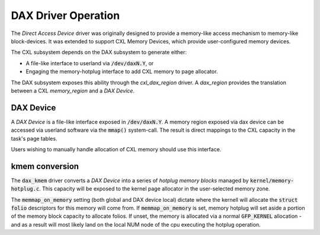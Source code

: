 .. DAX driver documentation

DAX Driver Operation
====================
The `Direct Access Device` driver was originally designed to provide a
memory-like access mechanism to memory-like block-devices.  It was
extended to support CXL Memory Devices, which provide user-configured
memory devices.

The CXL subsystem depends on the DAX subsystem to generate either:

- A file-like interface to userland via :code:`/dev/daxN.Y`, or
- Engaging the memory-hotplug interface to add CXL memory to page allocator.

The DAX subsystem exposes this ability through the `cxl_dax_region` driver.
A `dax_region` provides the translation between a CXL `memory_region` and
a `DAX Device`.

DAX Device
----------
A `DAX Device` is a file-like interface exposed in :code:`/dev/daxN.Y`. A
memory region exposed via dax device can be accessed via userland software
via the :code:`mmap()` system-call.  The result is direct mappings to the
CXL capacity in the task's page tables.

Users wishing to manually handle allocation of CXL memory should use this
interface.

kmem conversion
---------------
The :code:`dax_kmem` driver converts a `DAX Device` into a series of `hotplug
memory blocks` managed by :code:`kernel/memory-hotplug.c`.  This capacity
will be exposed to the kernel page allocator in the user-selected memory
zone.

The :code:`memmap_on_memory` setting (both global and DAX device local) dictate
where the kernell will allocate the :code:`struct folio` descriptors for this
memory will come from.  If :code:`memmap_on_memory` is set, memory hotplug
will set aside a portion of the memory block capacity to allocate folios.  If
unset, the memory is allocated via a normal :code:`GFP_KERNEL` allocation -
and as a result will most likely land on the local NUM node of the cpu executing
the hotplug operation.
